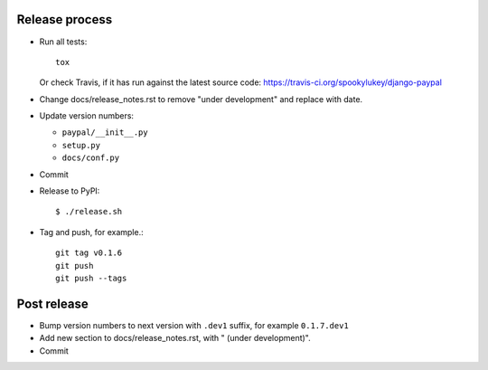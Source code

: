 Release process
---------------

* Run all tests::

    tox

  Or check Travis, if it has run against the latest source code:
  https://travis-ci.org/spookylukey/django-paypal

* Change docs/release_notes.rst to remove "under development" and replace with
  date.

* Update version numbers:

  * ``paypal/__init__.py``
  * ``setup.py``
  * ``docs/conf.py``

* Commit

* Release to PyPI::

    $ ./release.sh

* Tag and push, for example.::

    git tag v0.1.6
    git push
    git push --tags


Post release
------------

* Bump version numbers to next version with ``.dev1`` suffix, for example ``0.1.7.dev1``

* Add new section to docs/release_notes.rst, with " (under development)".

* Commit
